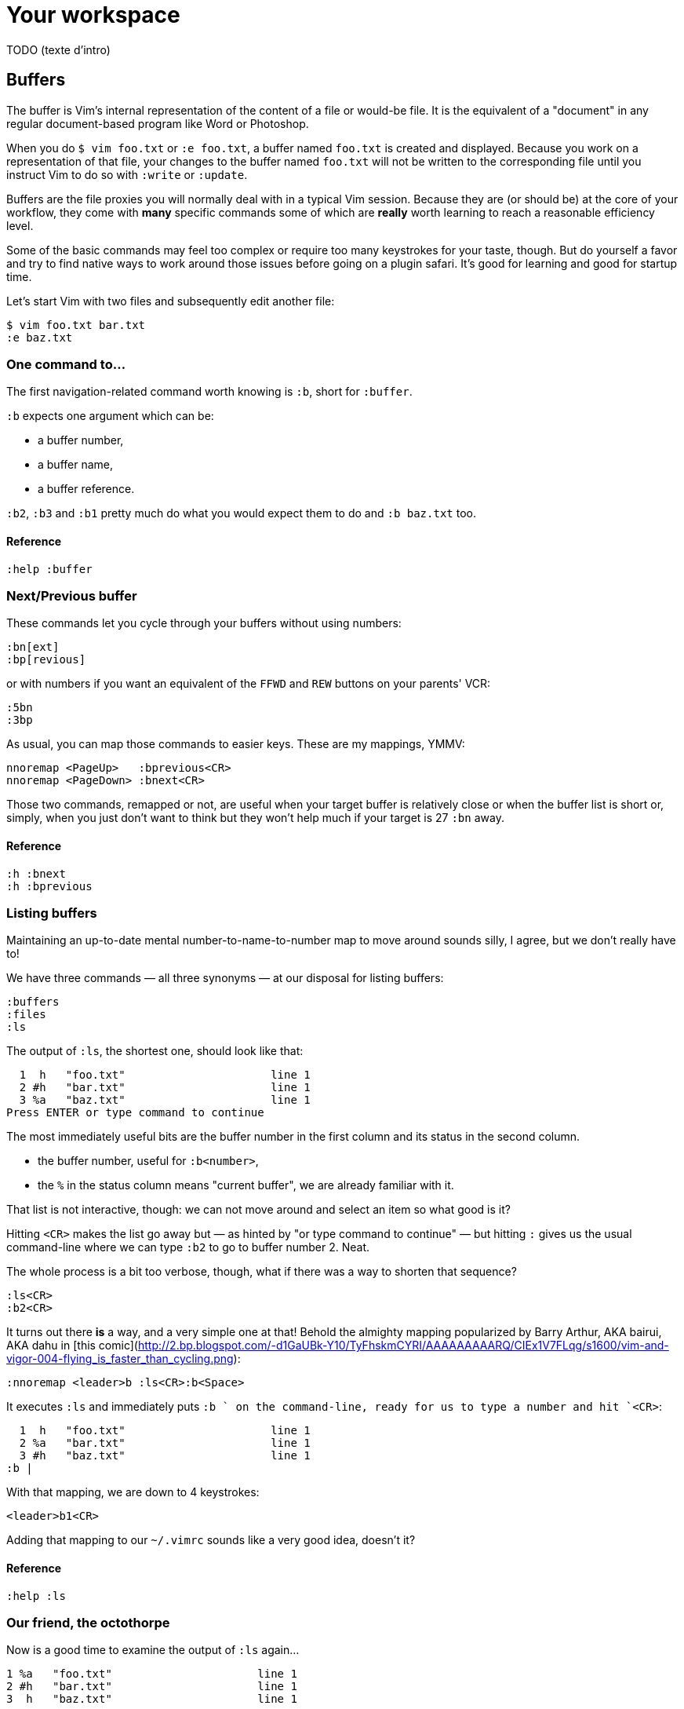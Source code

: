 = Your workspace
:stylesdir: css
:stylesheet: style.css
:imagesdir: images
:scriptsdir: javascript
:linkcss:

TODO (texte d'intro)

== Buffers

The buffer is Vim's internal representation of the content of a file or would-be file. It is the equivalent of a "document" in any regular document-based program like Word or Photoshop.

When you do `$ vim foo.txt` or `:e foo.txt`, a buffer named `foo.txt` is created and displayed. Because you work on a representation of that file, your changes to the buffer named `foo.txt` will not be written to the corresponding file until you instruct Vim to do so with `:write` or `:update`.

Buffers are the file proxies you will normally deal with in a typical Vim session. Because they are (or should be) at the core of your workflow, they come with *many* specific commands some of which are *really* worth learning to reach a reasonable efficiency level.

Some of the basic commands may feel too complex or require too many keystrokes for your taste, though. But do yourself a favor and try to find native ways to work around those issues before going on a plugin safari. It's good for learning and good for startup time.

Let's start Vim with two files and subsequently edit another file:

    $ vim foo.txt bar.txt
    :e baz.txt

=== One command to…

The first navigation-related command worth knowing is `:b`, short for `:buffer`.

`:b` expects one argument which can be:

* a buffer number,
* a buffer name,
* a buffer reference.

`:b2`, `:b3` and `:b1` pretty much do what you would expect them to do and `:b baz.txt` too.

==== Reference

    :help :buffer

=== Next/Previous buffer

These commands let you cycle through your buffers without using numbers:

    :bn[ext]
    :bp[revious]

or with numbers if you want an equivalent of the `FFWD` and `REW` buttons on your parents' VCR:

    :5bn
    :3bp

As usual, you can map those commands to easier keys. These are my mappings, YMMV:

    nnoremap <PageUp>   :bprevious<CR>
    nnoremap <PageDown> :bnext<CR>

Those two commands, remapped or not, are useful when your target buffer is relatively close or when the buffer list is short or, simply, when you just don't want to think but they won't help much if your target is 27 `:bn` away.

==== Reference

    :h :bnext
    :h :bprevious

=== Listing buffers

Maintaining an up-to-date mental number-to-name-to-number map to move around sounds silly, I agree, but we don't really have to!

We have three commands — all three synonyms — at our disposal for listing buffers:

    :buffers
    :files
    :ls

The output of `:ls`, the shortest one, should look like that:

      1  h   "foo.txt"                      line 1
      2 #h   "bar.txt"                      line 1
      3 %a   "baz.txt"                      line 1
    Press ENTER or type command to continue
    
The most immediately useful bits are the buffer number in the first column and its status in the second column.

* the buffer number, useful for `:b<number>`,
* the `%` in the status column means "current buffer", we are already familiar with it.

That list is not interactive, though: we can not move around and select an item so what good is it?

Hitting `<CR>` makes the list go away but — as hinted by "or type command to continue" — but hitting `:` gives us the usual command-line where we can type `:b2` to go to buffer number 2. Neat.

The whole process is a bit too verbose, though, what if there was a way to shorten that sequence?

    :ls<CR>
    :b2<CR>

It turns out there *is* a way, and a very simple one at that! Behold the almighty mapping popularized by Barry Arthur, AKA bairui, AKA dahu in [this comic](http://2.bp.blogspot.com/-d1GaUBk-Y10/TyFhskmCYRI/AAAAAAAAARQ/CIEx1V7FLqg/s1600/vim-and-vigor-004-flying_is_faster_than_cycling.png):

    :nnoremap <leader>b :ls<CR>:b<Space>

It executes `:ls` and immediately puts `:b ` on the command-line, ready for us to type a number and hit `<CR>`:

      1  h   "foo.txt"                      line 1
      2 %a   "bar.txt"                      line 1
      3 #h   "baz.txt"                      line 1
    :b |

With that mapping, we are down to 4 keystrokes:

    <leader>b1<CR>

Adding that mapping to our `~/.vimrc` sounds like a very good idea, doesn't it?

==== Reference

    :help :ls

=== Our friend, the octothorpe

Now is a good time to examine the output of `:ls` again…
 
      1 %a   "foo.txt"                      line 1
      2 #h   "bar.txt"                      line 1
      3  h   "baz.txt"                      line 1

`#`, which can be used exactly like `%` or a buffer number, marks the "alternate file", or the last file that was edited. In practical terms, the alternate file is usually synonymous with "previous buffer" and used like this:

    :b#

The current buffer is now `bar.txt` and its "alternate file" is the one we just left, `foo.txt`:

      1 #h   "foo.txt"                      line 1
      2 %a   "bar.txt"                      line 1
      3  h   "baz.txt"                      line 1

Until we edit another buffer, repeating `:b#` or the slightly more comfortable `<C-^>` will cycle between `foo.txt` and `bar.txt`. This doesn't sound like much but the ability to alternate between two commonly used buffers is an *extremely* useful feature.

Note: I find the "file" part of "alternate file" hard to reason about so I usually think in terms of previous and current "buffer". YMMV of course.

==== Reference

    :help alternate-file

=== Command-line completion

We have seen earlier that `:b` accepts a buffer name as argument but doing `:b models/foo-bar.js` seems slow and error-prone.

Like with `:edit` and `:find`, we can complete buffer names with `<Tab>`, see a list of possible completions with `<C-d>` and take advantage of the wildmenu:

    (screencast)

There is a *big* difference, though, the completion is done on any part of the buffer name so we can just use a small bit that we remember and get where we want to get to pretty quickly:

    :b o<Tab><CR>

==== Reference

    :help cmdline-completion

=== Mapping galore

The `<leader>b` mapping we added to our arsenal earlier is a fine example of how Vim works. Vim gives us *many* small, low-level, bricks — text primitives, common commands, etc. — and the means — mappings, macros, vimscript, count, motions, etc. — to combine them in order to create the higher-level commands we need. However specialized or generic we want them to be.

What about a "choose a buffer by partial name" mapping? Taking inspiration from our `<leader>f`, `<leader>e` and `<leader>b` mappings we can experience with other keys and start with something like:

    :nnoremap <leader>u :b<Space>

What about listing the candidates too?

    :nnoremap <leader>u :b<Space><C-d>

Cool! Well… kind of. It would be even cooler if the completion (and the wildmenu) was started automatically. Let's try with a `<Tab>`:

    :nnoremap <leader>u :b<Space><Tab>

Huh… It looks like `<Tab>` doesn't work like we expected.

No, what we need is another option, `'wildcharm'`:

    :set wildcharm=<C-z>

and a slight change in our mapping:

    :nnoremap <leader>u :b<Space><C-z>

Hoooooo… *that* is good!

==== Reference

    :help 'wildcharm'

=== Creating an unnamed buffer

The basic command for creating a new empty, *unnamed*, buffer is:

    :enew

A new buffer created with that command is not associated with a file and doesn't have a filetype set. The two main consequences are:

* we don't get syntax highlighting,
* writing will fail if we don't provide a filename.

If you intend to spend some time working on that buffer, you may want it to be recognized as… say JavaScript, if only to get syntax highlighting. This can be done in two ways:

* explicitly set its filetype after it is created with `:set filetype=javascript`,
* write to disk with `:w filename.js`.

Or you can simply create a named buffer…

==== Reference

    :help :enew
    :help :new
    :help :vnew
    :help :tabnew
    :help 'filetype'

=== Manipulating buffers

==== Creating a named buffer

You can create a new empty, *named*, buffer, with:

    :e foo.css

Our new buffer has its filetype set and is associated by default with an as-of-yet non-existing file, `foo.css`. Be aware that `:w` or `:update` will write it to disk in the current directory… which may or may not be desired so watch your fingers!

==== Writing a buffer

Whether it is named or not, it is easy to write a buffer to disk:

    :w filename.css    " write the current buffer to file 'filename.css'
    :w                 " write the current named buffer to its associated file

Writing the current unnamed buffer in a non-existing directory is another story:

    :!mkdir -p foo/bar
    :w foo/bar/foo.less

If the buffer is named:

    :!mkdir -p foo/bar
    :w foo/bar/%

==== Renaming a buffer

==== Closing a buffer

==== Deleting a buffer

== Windows and tab pages

== Special windows

== Miscellaneousns UI elements
